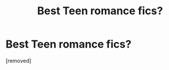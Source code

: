 #+TITLE: Best Teen romance fics?

* Best Teen romance fics?
:PROPERTIES:
:Score: 1
:DateUnix: 1573080604.0
:DateShort: 2019-Nov-07
:END:
[removed]

